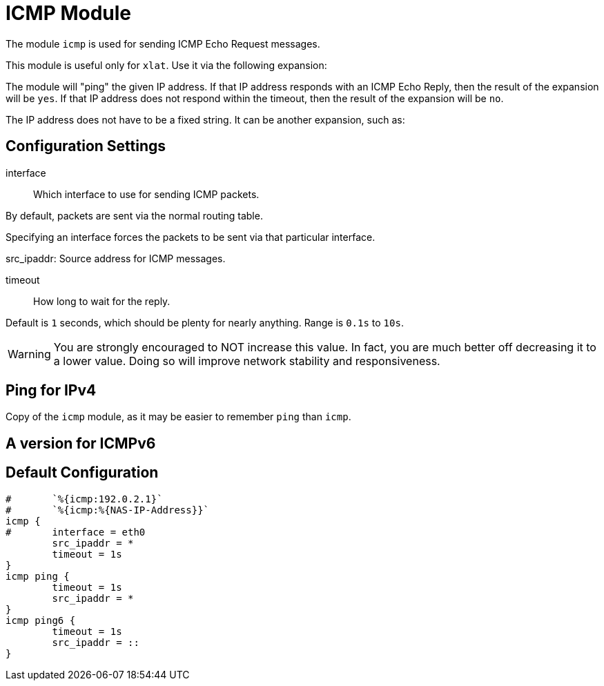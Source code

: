 



= ICMP Module

The module `icmp` is used for sending ICMP Echo Request messages.

This module is useful only for `xlat`.  Use it via the following expansion:


The module will "ping" the given IP address.  If that IP address responds
with an ICMP Echo Reply, then the result of the expansion will be `yes`.
If that IP address does not respond within the timeout, then the result
of the expansion will be `no`.

The IP address does not have to be a fixed string.  It can be another
expansion, such as:





## Configuration Settings


interface:: Which interface to use for sending ICMP packets.

By default, packets are sent via the normal routing table.

Specifying an interface forces the packets to be sent via
that particular interface.



src_ipaddr: Source address for ICMP messages.



timeout:: How long to wait for the reply.

Default is `1` seconds, which should be plenty for nearly
anything. Range is `0.1s` to `10s`.

WARNING: You are strongly encouraged to NOT increase this
value.  In fact, you are much better off decreasing it to a
lower value.  Doing so will improve network stability and
responsiveness.



## Ping for IPv4

Copy of the `icmp` module, as it may be easier to remember `ping` than `icmp`.



## A version for ICMPv6


== Default Configuration

```
#	`%{icmp:192.0.2.1}`
#	`%{icmp:%{NAS-IP-Address}}`
icmp {
#	interface = eth0
	src_ipaddr = *
	timeout = 1s
}
icmp ping {
	timeout = 1s
	src_ipaddr = *
}
icmp ping6 {
	timeout = 1s
	src_ipaddr = ::
}
```
